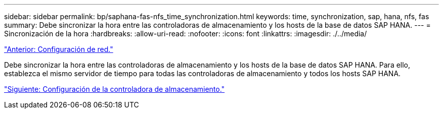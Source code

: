 ---
sidebar: sidebar 
permalink: bp/saphana-fas-nfs_time_synchronization.html 
keywords: time, synchronization, sap, hana, nfs, fas 
summary: Debe sincronizar la hora entre las controladoras de almacenamiento y los hosts de la base de datos SAP HANA. 
---
= Sincronización de la hora
:hardbreaks:
:allow-uri-read: 
:nofooter: 
:icons: font
:linkattrs: 
:imagesdir: ./../media/


link:saphana-fas-nfs_network_setup.html["Anterior: Configuración de red."]

Debe sincronizar la hora entre las controladoras de almacenamiento y los hosts de la base de datos SAP HANA. Para ello, establezca el mismo servidor de tiempo para todas las controladoras de almacenamiento y todos los hosts SAP HANA.

link:saphana-fas-nfs_storage_controller_setup.html["Siguiente: Configuración de la controladora de almacenamiento."]
